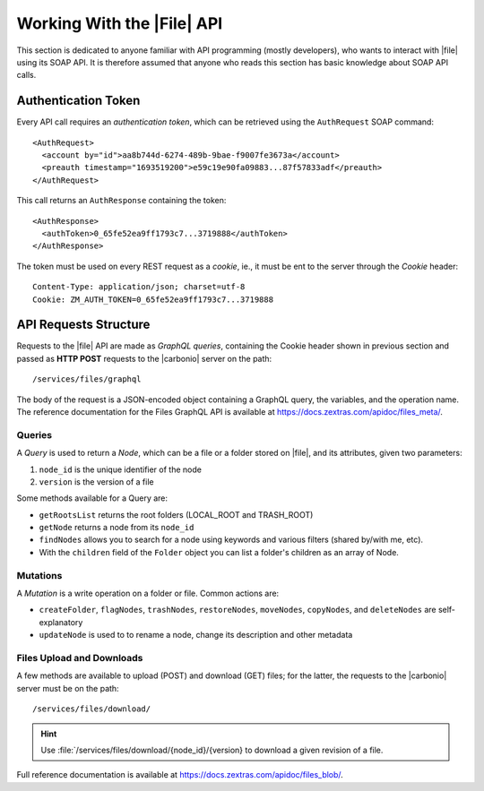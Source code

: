 .. _api-files-howto:

=============================
 Working With the |File| API
=============================


This section is dedicated to anyone familiar with API programming
(mostly developers), who wants to interact with |file| using its SOAP
API. It is therefore assumed that anyone who reads this section has
basic knowledge about SOAP API calls.

Authentication Token
====================

Every API call requires an *authentication token*, which can be
retrieved using the ``AuthRequest`` SOAP command::

  <AuthRequest>
    <account by="id">aa8b744d-6274-489b-9bae-f9007fe3673a</account>
    <preauth timestamp="1693519200">e59c19e90fa09883...87f57833adf</preauth>
  </AuthRequest>

This call returns an ``AuthResponse`` containing the token::

  <AuthResponse>
    <authToken>0_65fe52ea9ff1793c7...3719888</authToken>
  </AuthResponse>

The token must be used on every REST request as a *cookie*, ie., it
must be ent to the server through the `Cookie` header::

  Content-Type: application/json; charset=utf-8
  Cookie: ZM_AUTH_TOKEN=0_65fe52ea9ff1793c7...3719888
  
API Requests Structure
======================

Requests to the |file| API are made as *GraphQL queries*, containing
the Cookie header shown in previous section and passed as **HTTP
POST** requests to the |carbonio| server on the path::

  /services/files/graphql

The body of the request is a JSON-encoded object containing a GraphQL
query, the variables, and the operation name. The reference
documentation for the Files GraphQL API is available at
https://docs.zextras.com/apidoc/files_meta/.

Queries
-------


A *Query* is used to return a *Node*, which can be a file or a folder
stored on |file|, and its attributes, given two parameters:

#. ``node_id`` is the unique identifier of the node
#. ``version`` is the version of a file

Some methods available for a Query are:

* ``getRootsList`` returns the root folders (LOCAL_ROOT and TRASH_ROOT)
* ``getNode`` returns a node from its ``node_id``
* ``findNodes`` allows you to search for a node using keywords and
  various filters (shared by/with me, etc).
* With the ``children`` field of the ``Folder`` object you can list a
  folder's children as an array of Node.

.. seealso:: Full reference of Query can be found at
   https://docs.zextras.com/apidoc/files_meta/query.doc.html.

Mutations
---------

A *Mutation* is a write operation on a folder or file. Common
actions are:

* ``createFolder``, ``flagNodes``, ``trashNodes``, ``restoreNodes``,
  ``moveNodes``, ``copyNodes``, and ``deleteNodes`` are
  self-explanatory
* ``updateNode`` is used to to rename a node, change its description and other
  metadata

.. seealso:: Mutation's full reference can be found at
   https://docs.zextras.com/apidoc/files_meta/mutation.doc.html.


Files Upload and Downloads
--------------------------

A few methods are available to upload (POST) and download (GET) files;
for the latter, the requests to the |carbonio| server must be on the path::

  /services/files/download/

.. hint:: Use :file:`/services/files/download/{node_id}/{version} to
   download a given revision of a file.

Full reference documentation is available at https://docs.zextras.com/apidoc/files_blob/.
